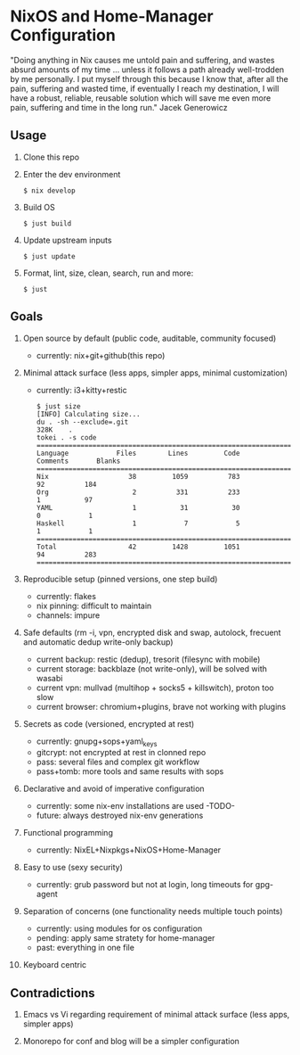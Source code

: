 * NixOS and Home-Manager Configuration
  :PROPERTIES:
  :CUSTOM_ID: nixos-and-home-manager-configuration
  :END:
"Doing anything in Nix causes me untold pain and suffering, and wastes absurd
amounts of my time ... unless it follows a path already well-trodden by me
personally. I put myself through this because I know that, after all the pain,
suffering and wasted time, if eventually I reach my destination, I will have a
robust, reliable, reusable solution which will save me even more pain, suffering
and time in the long run." Jacek Generowicz

** Usage
   :PROPERTIES:
   :CUSTOM_ID: usage
   :END:

1. Clone this repo

2. Enter the dev environment

   #+begin_example
     $ nix develop
   #+end_example

3. Build OS

   #+begin_example
     $ just build
   #+end_example

3. Update upstream inputs

   #+begin_example
     $ just update
   #+end_example

4. Format, lint, size, clean, search, run and more:

   #+begin_example
     $ just
   #+end_example

** Goals
   :PROPERTIES:
   :CUSTOM_ID: goals
   :END:

1.  Open source by default (public code, auditable, community focused)

    - currently: nix+git+github(this repo)

2.  Minimal attack surface (less apps, simpler apps, minimal customization)

    - currently: i3+kitty+restic

    #+begin_example
    $ just size
    [INFO] Calculating size...
    du . -sh --exclude=.git
    328K	.
    tokei . -s code
    ===============================================================================
    Language            Files        Lines         Code     Comments       Blanks
    ===============================================================================
    Nix                    38         1059          783           92          184
    Org                     2          331          233            1           97
    YAML                    1           31           30            0            1
    Haskell                 1            7            5            1            1
    ===============================================================================
    Total                  42         1428         1051           94          283
    ===============================================================================
    #+end_example

3.  Reproducible setup (pinned versions, one step build)

    - currently: flakes
    - nix pinning: difficult to maintain
    - channels: impure

4.  Safe defaults (rm -i, vpn, encrypted disk and swap, autolock, frecuent and
    automatic dedup write-only backup)

    - current backup: restic (dedup), tresorit (filesync with mobile)
    - current storage: backblaze (not write-only), will be solved with wasabi
    - current vpn: mullvad (multihop + socks5 + killswitch), proton too slow
    - current browser: chromium+plugins, brave not working with plugins

5.  Secrets as code (versioned, encrypted at rest)

    - currently: gnupg+sops+yaml_keys
    - gitcrypt: not encrypted at rest in clonned repo
    - pass: several files and complex git workflow
    - pass+tomb: more tools and same results with sops

6.  Declarative and avoid of imperative configuration

    - currently: some nix-env installations are used -TODO-
    - future: always destroyed nix-env generations

7.  Functional programming

    - currently: NixEL+Nixpkgs+NixOS+Home-Manager

8.  Easy to use (sexy security)

    - currently: grub password but not at login, long timeouts for gpg-agent

9.  Separation of concerns (one functionality needs multiple touch points)

    - currently: using modules for os configuration
    - pending: apply same stratety for home-manager
    - past: everything in one file

10. Keyboard centric

** Contradictions
   :PROPERTIES:
   :CUSTOM_ID: contradictions
   :END:

1. Emacs vs Vi regarding requirement of minimal attack surface (less apps,
   simpler apps)

2. Monorepo for conf and blog will be a simpler configuration

